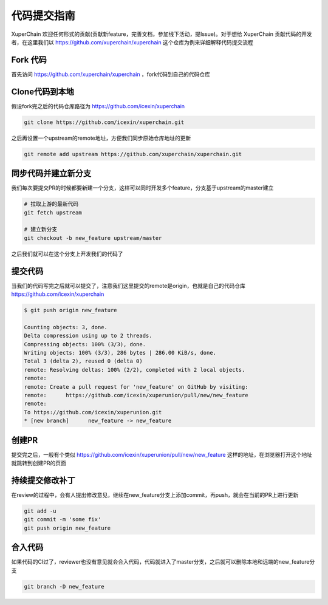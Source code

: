 代码提交指南
========

XuperChain 欢迎任何形式的贡献(贡献新feature，完善文档，参加线下活动，提Issue)。对于想给 XuperChain 贡献代码的开发者，在这里我们以 https://github.com/xuperchain/xuperchain 这个仓库为例来详细解释代码提交流程

Fork 代码
---------

首先访问 https://github.com/xuperchain/xuperchain ，fork代码到自己的代码仓库

   .. image:: ../images/github.png  
       :align: center

Clone代码到本地
---------------

假设fork完之后的代码仓库路径为 https://github.com/icexin/xuperchain

.. code-block:: bash


    git clone https://github.com/icexin/xuperchain.git


之后再设置一个upstream的remote地址，方便我们同步原始仓库地址的更新

.. code-block:: bash

    git remote add upstream https://github.com/xuperchain/xuperchain.git


同步代码并建立新分支
--------------------
我们每次要提交PR的时候都要新建一个分支，这样可以同时开发多个feature，分支基于upstream的master建立


.. code-block:: bash

    # 拉取上游的最新代码
    git fetch upstream

    # 建立新分支
    git checkout -b new_feature upstream/master

之后我们就可以在这个分支上开发我们的代码了


提交代码
--------
当我们的代码写完之后就可以提交了，注意我们这里提交的remote是origin，也就是自己的代码仓库 https://github.com/icexin/xuperchain


.. code-block:: bash

    $ git push origin new_feature

    Counting objects: 3, done.
    Delta compression using up to 2 threads.
    Compressing objects: 100% (3/3), done.
    Writing objects: 100% (3/3), 286 bytes | 286.00 KiB/s, done.
    Total 3 (delta 2), reused 0 (delta 0)
    remote: Resolving deltas: 100% (2/2), completed with 2 local objects.
    remote:
    remote: Create a pull request for 'new_feature' on GitHub by visiting:
    remote:      https://github.com/icexin/xuperunion/pull/new/new_feature
    remote:
    To https://github.com/icexin/xuperunion.git
    * [new branch]      new_feature -> new_feature


创建PR
------
提交完之后，一般有个类似 https://github.com/icexin/xuperunion/pull/new/new_feature 这样的地址，在浏览器打开这个地址就跳转到创建PR的页面

   .. image:: ../images/pull_request.png  
       :align: center


持续提交修改补丁
----------------
在review的过程中，会有人提出修改意见，继续在new_feature分支上添加commit，再push，就会在当前的PR上进行更新

.. code-block:: bash

    git add -u
    git commit -m 'some fix'
    git push origin new_feature

合入代码
--------
如果代码的CI过了，reviewer也没有意见就会合入代码，代码就进入了master分支，之后就可以删除本地和远端的new_feature分支

.. code-block:: bash

    git branch -D new_feature